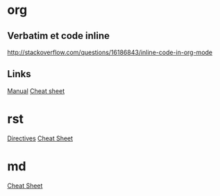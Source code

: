 * Content      :TOC@4:noexport:
 - [[#org][org]]
   - [[#verbatim-et-code-inline][Verbatim et code inline]]
   - [[#links][Links]]
 - [[#rst][rst]]
 - [[#md][md]]

* org

** Verbatim et code inline
http://stackoverflow.com/questions/16186843/inline-code-in-org-mode

** Links
[[http://orgmode.org/org.html][Manual]]
[[http://ergoemacs.org/emacs/emacs_org_markup.html][Cheat sheet]]

* rst

[[http://docutils.sourceforge.net/docs/ref/rst/directives.html][Directives]]
[[https://github.com/ralsina/rst-cheatsheet/blob/master/rst-cheatsheet.rst][Cheat Sheet]]

* md

[[https://github.com/adam-p/markdown-here/wiki/Markdown-Cheatsheet][Cheat Sheet]]
